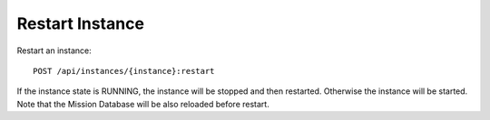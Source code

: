 Restart Instance
================

Restart an instance::

    POST /api/instances/{instance}:restart

If the instance state is RUNNING, the instance will be stopped and then restarted. Otherwise the instance will be started. Note that the Mission Database will be also reloaded before restart.
